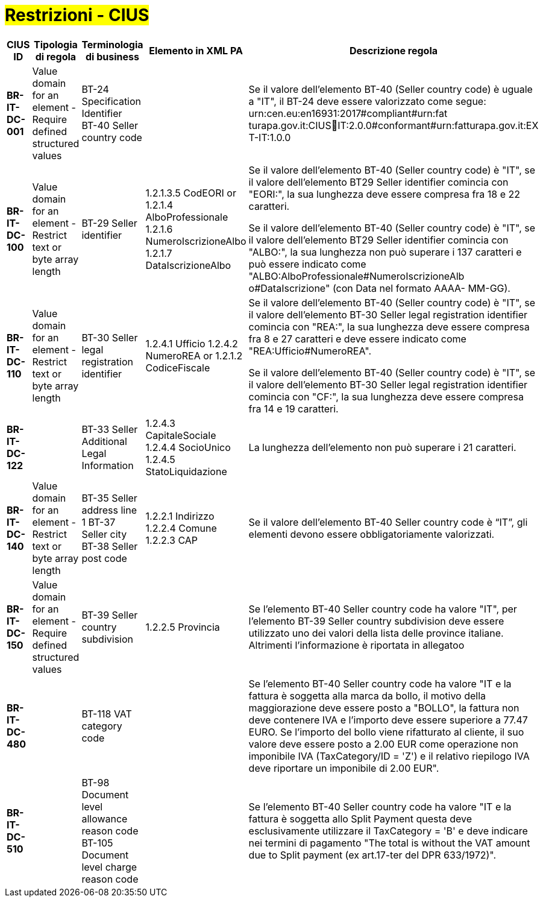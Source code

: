 

= #Restrizioni - CIUS#


[cols="3s,2,3,3,3", options="header"]
|====

^.^|CIUS ID
^.^|Tipologia di regola
^.^|Terminologia di business
^.^|Elemento in XML PA
^.^|Descrizione regola

|BR-IT-DC-001
|Value domain for an element - Require defined structured values
|BT-24 Specification Identifier +
BT-40 Seller country code
|
|Se il valore dell’elemento BT-40 (Seller country code) è uguale a "IT", il BT-24 deve essere valorizzato come segue: urn:cen.eu:en16931:2017#compliant#urn:fat turapa.gov.it:CIUSIT:2.0.0#conformant#urn:fatturapa.gov.it:EX T-IT:1.0.0

|BR-IT-DC-100
|Value domain for an element - Restrict text or byte array length
|BT-29 Seller identifier
|1.2.1.3.5 CodEORI or 
1.2.1.4 AlboProfessionale 
1.2.1.6 NumeroIscrizioneAlbo
1.2.1.7 DataIscrizioneAlbo
|Se il valore dell’elemento BT-40 (Seller country code) è "IT", se il valore dell'elemento BT29 Seller identifier comincia con "EORI:", la sua lunghezza deve essere compresa fra 18 e 22 caratteri.

Se il valore dell’elemento BT-40 (Seller country code) è "IT", se il valore dell'elemento BT29 Seller identifier comincia con "ALBO:", la sua lunghezza non può superare i 137 caratteri e può essere indicato come "ALBO:AlboProfessionale#NumeroIscrizioneAlb o#DataIscrizione" (con Data nel formato AAAA- MM-GG).

|BR-IT-DC-110
|Value domain for an element - Restrict text or byte array length
|BT-30 Seller legal registration identifier
|1.2.4.1 Ufficio
1.2.4.2 NumeroREA or
1.2.1.2 CodiceFiscale
|Se il valore dell’elemento BT-40 (Seller country code) è "IT", se il valore dell'elemento BT-30 Seller legal registration identifier comincia con "REA:", la sua lunghezza deve essere compresa fra 8 e 27 caratteri e deve essere indicato come "REA:Ufficio#NumeroREA". 

Se il valore dell’elemento BT-40 (Seller country code) è "IT", se il valore dell'elemento BT-30 Seller legal registration identifier comincia con "CF:", la sua lunghezza deve essere compresa fra 14 e 19 caratteri.

|BR-IT-DC-122
|
|BT-33 Seller Additional Legal Information
|1.2.4.3 CapitaleSociale 
1.2.4.4 SocioUnico 
1.2.4.5 StatoLiquidazione
|La lunghezza dell'elemento non può superare i 21 caratteri.

|BR-IT-DC-140
|Value domain for an element - Restrict text or byte array length
|BT-35 Seller address line 1 
BT-37 Seller city 
BT-38 Seller post code
|1.2.2.1 Indirizzo 
1.2.2.4 Comune 
1.2.2.3 CAP
|Se il valore dell’elemento BT-40 Seller country code è “IT”, gli elementi devono essere obbligatoriamente valorizzati.

|BR-IT-DC-150
|Value domain for an element - Require defined structured values
|BT-39 Seller country subdivision
|1.2.2.5 Provincia
|Se l'elemento BT-40 Seller country code ha valore "IT", per l'elemento  BT-39 Seller  country  subdivision deve  essere utilizzato uno dei valori della lista delle province italiane. Altrimenti l'informazione è riportata in allegatoo

|BR-IT-DC-480
|
|BT-118 VAT category code
|
|Se l'elemento BT-40 Seller country code ha valore "IT e la fattura è soggetta alla marca da bollo, il motivo della maggiorazione deve essere posto a "BOLLO", la fattura non deve contenere IVA e l'importo deve essere superiore a 77.47 EURO. Se l'importo del bollo viene rifatturato al cliente, il suo valore deve essere posto a 2.00 EUR come operazione non imponibile IVA (TaxCategory/ID = 'Z') e il relativo riepilogo IVA deve riportare un imponibile di 2.00 EUR".

|BR-IT-DC-510
|
|BT-98 Document level allowance reason code +
BT-105 Document level charge reason code
|
|Se l'elemento BT-40 Seller country code ha valore "IT e la fattura è soggetta allo Split Payment questa deve esclusivamente utilizzare il TaxCategory = 'B' e deve indicare nei termini di pagamento "The total is without the VAT amount due to Split payment (ex art.17-ter del DPR 633/1972)".

|====